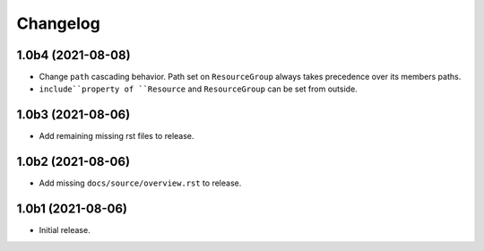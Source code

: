 Changelog
=========

1.0b4 (2021-08-08)
------------------

- Change ``path`` cascading behavior. Path set on ``ResourceGroup`` always takes
  precedence over its members paths.

- ``include``property of ``Resource`` and ``ResourceGroup`` can be set from
  outside.


1.0b3 (2021-08-06)
------------------

- Add remaining missing rst files to release.


1.0b2 (2021-08-06)
------------------

- Add missing ``docs/source/overview.rst`` to release.


1.0b1 (2021-08-06)
------------------

- Initial release.
